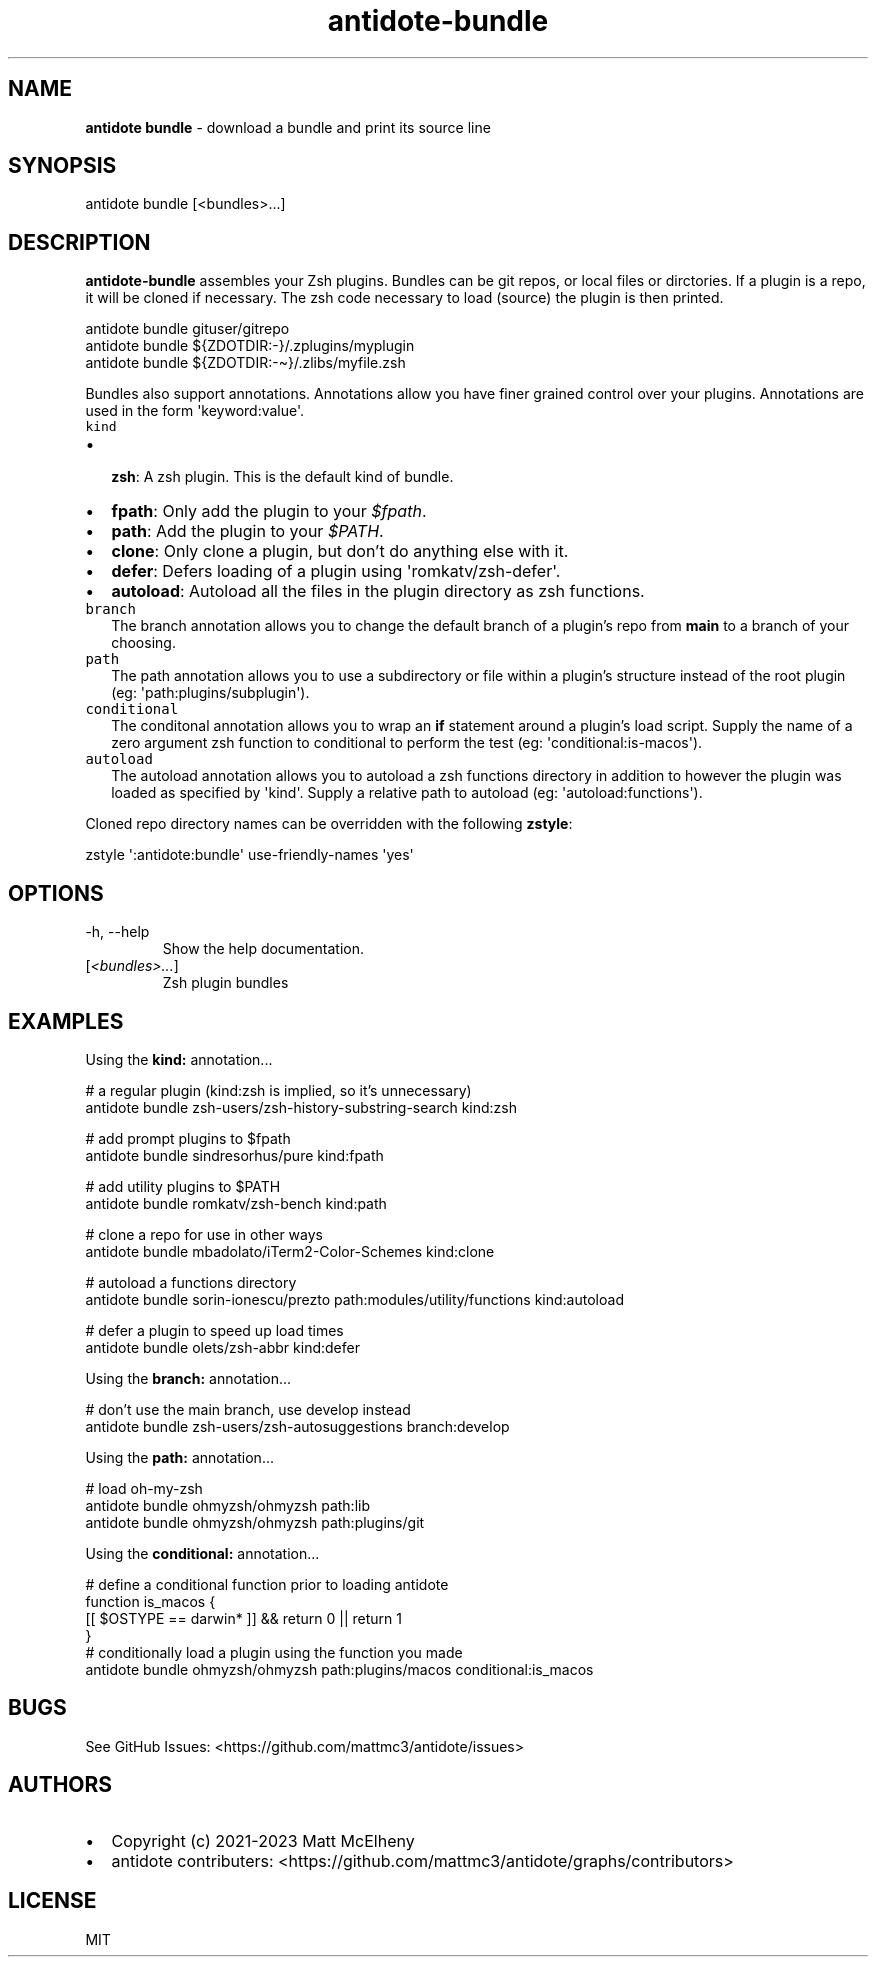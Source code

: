 .\" Automatically generated by Pandoc 3.1
.\"
.\" Define V font for inline verbatim, using C font in formats
.\" that render this, and otherwise B font.
.ie "\f[CB]x\f[]"x" \{\
. ftr V B
. ftr VI BI
. ftr VB B
. ftr VBI BI
.\}
.el \{\
. ftr V CR
. ftr VI CI
. ftr VB CB
. ftr VBI CBI
.\}
.TH "antidote-bundle" "1" "" "" "Antidote Manual"
.hy
.SH NAME
.PP
\f[B]antidote bundle\f[R] - download a bundle and print its source line
.SH SYNOPSIS
.PP
antidote bundle [<bundles>\&...]
.SH DESCRIPTION
.PP
\f[B]antidote-bundle\f[R] assembles your Zsh plugins.
Bundles can be git repos, or local files or dirctories.
If a plugin is a repo, it will be cloned if necessary.
The zsh code necessary to load (source) the plugin is then printed.
.PP
\ \ antidote bundle gituser/gitrepo
.PD 0
.P
.PD
\ \ antidote bundle ${ZDOTDIR:-}/.zplugins/myplugin
.PD 0
.P
.PD
\ \ antidote bundle ${ZDOTDIR:-\[ti]}/.zlibs/myfile.zsh
.PP
Bundles also support annotations.
Annotations allow you have finer grained control over your plugins.
Annotations are used in the form \[aq]keyword:value\[aq].
.TP
\f[V]kind\f[R]
.IP \[bu] 2
\f[B]zsh\f[R]: A zsh plugin.
This is the default kind of bundle.
.IP \[bu] 2
\f[B]fpath\f[R]: Only add the plugin to your \f[I]$fpath\f[R].
.IP \[bu] 2
\f[B]path\f[R]: Add the plugin to your \f[I]$PATH\f[R].
.IP \[bu] 2
\f[B]clone\f[R]: Only clone a plugin, but don\[cq]t do anything else
with it.
.IP \[bu] 2
\f[B]defer\f[R]: Defers loading of a plugin using
\[aq]romkatv/zsh-defer\[aq].
.IP \[bu] 2
\f[B]autoload\f[R]: Autoload all the files in the plugin directory as
zsh functions.
.TP
\f[V]branch\f[R]
The branch annotation allows you to change the default branch of a
plugin\[cq]s repo from \f[B]main\f[R] to a branch of your choosing.
.TP
\f[V]path\f[R]
The path annotation allows you to use a subdirectory or file within a
plugin\[cq]s structure instead of the root plugin (eg:
\[aq]path:plugins/subplugin\[aq]).
.TP
\f[V]conditional\f[R]
The conditonal annotation allows you to wrap an \f[B]if\f[R] statement
around a plugin\[cq]s load script.
Supply the name of a zero argument zsh function to conditional to
perform the test (eg: \[aq]conditional:is-macos\[aq]).
.TP
\f[V]autoload\f[R]
The autoload annotation allows you to autoload a zsh functions directory
in addition to however the plugin was loaded as specified by
\[aq]kind\[aq].
Supply a relative path to autoload (eg: \[aq]autoload:functions\[aq]).
.PP
Cloned repo directory names can be overridden with the following
\f[B]zstyle\f[R]:
.PP
\ \ zstyle \[aq]:antidote:bundle\[aq] use-friendly-names \[aq]yes\[aq]
.SH OPTIONS
.TP
-h, --help
Show the help documentation.
.TP
[\f[I]<bundles>\&...\f[R]]
Zsh plugin bundles
.SH EXAMPLES
.PP
Using the \f[B]kind:\f[R] annotation\&...
.PP
\ \ # a regular plugin (kind:zsh is implied, so it\[cq]s unnecessary)
.PD 0
.P
.PD
\ \ antidote bundle zsh-users/zsh-history-substring-search kind:zsh
.PP
\ \ # add prompt plugins to $fpath
.PD 0
.P
.PD
\ \ antidote bundle sindresorhus/pure kind:fpath
.PP
\ \ # add utility plugins to $PATH
.PD 0
.P
.PD
\ \ antidote bundle romkatv/zsh-bench kind:path
.PP
\ \ # clone a repo for use in other ways
.PD 0
.P
.PD
\ \ antidote bundle mbadolato/iTerm2-Color-Schemes kind:clone
.PP
\ \ # autoload a functions directory
.PD 0
.P
.PD
\ \ antidote bundle sorin-ionescu/prezto path:modules/utility/functions
kind:autoload
.PP
\ \ # defer a plugin to speed up load times
.PD 0
.P
.PD
\ \ antidote bundle olets/zsh-abbr kind:defer
.PP
Using the \f[B]branch:\f[R] annotation\&...
.PP
\ \ # don\[cq]t use the main branch, use develop instead
.PD 0
.P
.PD
\ \ antidote bundle zsh-users/zsh-autosuggestions branch:develop
.PP
Using the \f[B]path:\f[R] annotation\&...
.PP
\ \ # load oh-my-zsh
.PD 0
.P
.PD
\ \ antidote bundle ohmyzsh/ohmyzsh path:lib
.PD 0
.P
.PD
\ \ antidote bundle ohmyzsh/ohmyzsh path:plugins/git
.PP
Using the \f[B]conditional:\f[R] annotation\&...
.PP
\ \ # define a conditional function prior to loading antidote
.PD 0
.P
.PD
\ \ function is_macos {
.PD 0
.P
.PD
\ \ \ \ [[ $OSTYPE == darwin* ]] && return 0 || return 1
.PD 0
.P
.PD
\ \ }
.PD 0
.P
.PD
.PD 0
.P
.PD
\ \ # conditionally load a plugin using the function you made
.PD 0
.P
.PD
\ \ antidote bundle ohmyzsh/ohmyzsh path:plugins/macos
conditional:is_macos
.SH BUGS
.PP
See GitHub Issues: <https://github.com/mattmc3/antidote/issues>
.SH AUTHORS
.IP \[bu] 2
Copyright (c) 2021-2023 Matt McElheny
.IP \[bu] 2
antidote contributers:
<https://github.com/mattmc3/antidote/graphs/contributors>
.SH LICENSE
.PP
MIT
